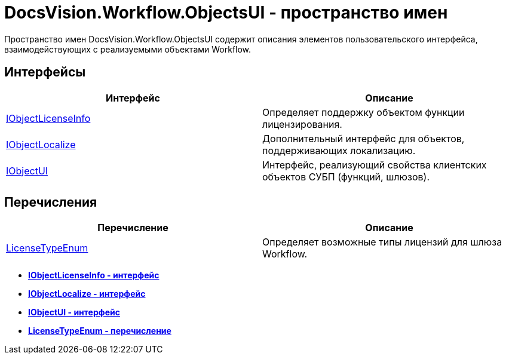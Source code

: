 = DocsVision.Workflow.ObjectsUI - пространство имен

Пространство имен DocsVision.Workflow.ObjectsUI содержит описания элементов пользовательского интерфейса, взаимодействующих с реализуемыми объектами Workflow.

== Интерфейсы

[cols=",",options="header"]
|===
|Интерфейс |Описание
|xref:api/DocsVision/Workflow/ObjectsUI/IObjectLicenseInfo_IN.adoc[IObjectLicenseInfo] |Определяет поддержку объектом функции лицензирования.
|xref:api/DocsVision/Workflow/ObjectsUI/IObjectLocalize_IN.adoc[IObjectLocalize] |Дополнительный интерфейс для объектов, поддерживающих локализацию.
|xref:api/DocsVision/Workflow/ObjectsUI/IObjectUI_IN.adoc[IObjectUI] |Интерфейс, реализующий свойства клиентских объектов СУБП (функций, шлюзов).
|===

== Перечисления

[cols=",",options="header"]
|===
|Перечисление |Описание
|xref:api/DocsVision/Workflow/ObjectsUI/LicenseTypeEnum_EN.adoc[LicenseTypeEnum] |Определяет возможные типы лицензий для шлюза Workflow.
|===

* *xref:api/DocsVision/Workflow/ObjectsUI/IObjectLicenseInfo_IN.adoc[IObjectLicenseInfo - интерфейс]* +
* *xref:api/DocsVision/Workflow/ObjectsUI/IObjectLocalize_IN.adoc[IObjectLocalize - интерфейс]* +
* *xref:api/DocsVision/Workflow/ObjectsUI/IObjectUI_IN.adoc[IObjectUI - интерфейс]* +
* *xref:api/DocsVision/Workflow/ObjectsUI/LicenseTypeEnum_EN.adoc[LicenseTypeEnum - перечисление]* +
